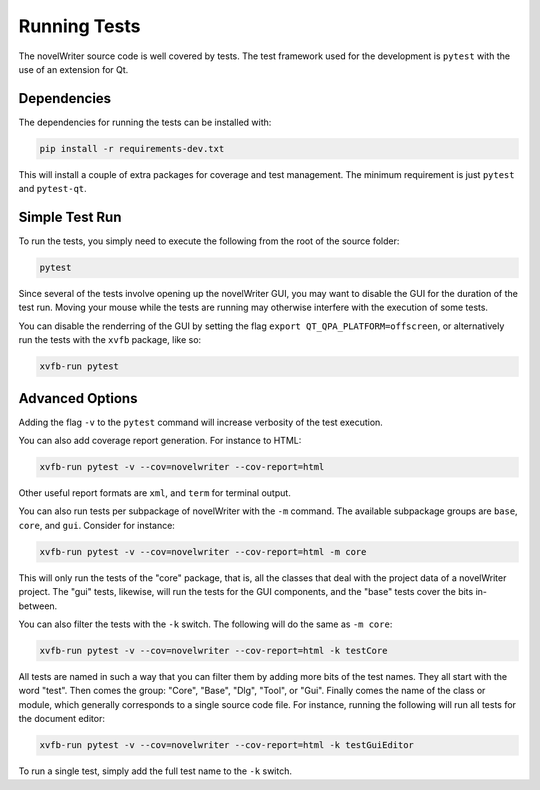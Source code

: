 .. _a_pytest:

*************
Running Tests
*************

The novelWriter source code is well covered by tests. The test framework used for the development
is ``pytest`` with the use of an extension for Qt.


Dependencies
============

The dependencies for running the tests can be installed with:

.. code-block:: console

   pip install -r requirements-dev.txt

This will install a couple of extra packages for coverage and test management. The minimum
requirement is just ``pytest`` and ``pytest-qt``.


Simple Test Run
===============

To run the tests, you simply need to execute the following from the root of the source folder:

.. code-block:: console

   pytest

Since several of the tests involve opening up the novelWriter GUI, you may want to disable the GUI
for the duration of the test run. Moving your mouse while the tests are running may otherwise
interfere with the execution of some tests.

You can disable the renderring of the GUI by setting the flag ``export QT_QPA_PLATFORM=offscreen``,
or alternatively run the tests with the ``xvfb`` package, like so:

.. code-block:: console

   xvfb-run pytest


Advanced Options
================

Adding the flag ``-v`` to the ``pytest`` command will increase verbosity of the test execution.

You can also add coverage report generation. For instance to HTML:

.. code-block:: console

   xvfb-run pytest -v --cov=novelwriter --cov-report=html

Other useful report formats are ``xml``, and ``term`` for terminal output.

You can also run tests per subpackage of novelWriter with the ``-m`` command. The available
subpackage groups are ``base``, ``core``, and ``gui``. Consider for instance:

.. code-block:: console

   xvfb-run pytest -v --cov=novelwriter --cov-report=html -m core

This will only run the tests of the "core" package, that is, all the classes that deal with the
project data of a novelWriter project. The "gui" tests, likewise, will run the tests for the GUI
components, and the "base" tests cover the bits in-between.

You can also filter the tests with the ``-k`` switch. The following will do the same as
``-m core``:

.. code-block:: console

   xvfb-run pytest -v --cov=novelwriter --cov-report=html -k testCore

All tests are named in such a way that you can filter them by adding more bits of the test names.
They all start with the word "test". Then comes the group: "Core", "Base", "Dlg", "Tool", or "Gui".
Finally comes the name of the class or module, which generally corresponds to a single source code
file. For instance, running the following will run all tests for the document editor:

.. code-block:: console

   xvfb-run pytest -v --cov=novelwriter --cov-report=html -k testGuiEditor

To run a single test, simply add the full test name to the ``-k`` switch.
